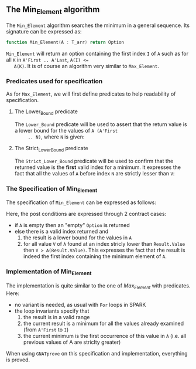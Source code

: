#+OPTIONS: author:nil title:nil toc:nil
#+EXPORT_FILE_NAME: ../../../maxmin/Min_Element.org

** The Min_Element algorithm

   The ~Min_Element~ algorithm searches the minimum in a general sequence.
   Its signature can be expressed as:

   #+BEGIN_SRC ada
     function Min_Element(A : T_arr) return Option
   #+END_SRC

   ~Min_Element~ will return an option containing the first index ~I~
   of ~A~ such as for all ~K~ in ~A'First .. A'Last~, ~A(I) <=
   A(K)~. It is of course an algorithm very similar to ~Max_Element~.

*** Predicates used for specification

    As for ~Max_Element~, we will first define predicates to help
    readability of specification.

**** The Lower_Bound predicate

     The ~Lower_Bound~ predicate will be used to assert that the
     return value is a lower bound for the values of ~A (A'First
     .. N)~, where ~N~ is given:

     #+INCLUDE: ../../../spec/lower_bound_p.ads :src ada :range-begin "function Lower_Bound" :range-end "\s-*(\([^()]*?\(?:\n[^()]*\)*?\)*)\s-*\([^;]*?\(?:\n[^;]*\)*?\)*;" :lines "7-11"

**** The Strict_Lower_Bound predicate

     The ~Strict_Lower_Bound~ predicate will be used to confirm that
     the returned value is the *first* valid index for a minimum. It
     expresses the fact that all the values of ~A~ before index ~N~
     are strictly lesser than ~V~:

     #+INCLUDE: ../../../spec/lower_bound_p.ads :src ada :range-begin "function Strict_Lower_Bound" :range-end "\s-*(\([^()]*?\(?:\n[^()]*\)*?\)*)\s-*\([^;]*?\(?:\n[^;]*\)*?\)*;" :lines "12-16"

*** The Specification of Min_Element

    The specification of ~Min_Element~ can be expressed as follows:

    #+INCLUDE: ../../../maxmin/min_element_p.ads :src ada :range-begin "function Min_Element" :range-end "\s-*(\([^()]*?\(?:\n[^()]*\)*?\)*)\s-*\([^;]*?\(?:\n[^;]*\)*?\)*;" :lines "7-22"

    Here, the post conditions are expressed through 2 contract cases:

    - if ~A~ is empty then an "empty" ~Option~ is returned
    - else there is a valid index returned and
      1. the result is a lower bound for the values in ~A~
      2. for all value ~V~ of ~A~ found at an index stricly lower than
         ~Result.Value~ then ~V > A(Result.Value)~. This expresses the
         fact that rhe result is indeed the first index containing the
         minimum element of ~A~.

*** Implementation of Min_Element

    #+INCLUDE: ../../../maxmin/min_element_p.adb :src ada :range-begin "function Min_Element" :range-end "End Min_Element;" :lines "4-35"

    The implementation is quite similar to the one of [[Max_Element.org][Max_Element]] with
    predicates. Here:

    - no variant is needed, as usual with ~For~ loops in SPARK
    - the loop invariants specify that
      1. the result is in a valid range
      2. the current result is a minimum for all the values already
         examined (from ~A'First~ to ~I~)
      3. the current minimum is the first occurrence of this value in
         ~A~ (i.e. all previous values of A are striclty greater)

    When using ~GNATprove~ on this specification and implementation,
    everything is proved.
